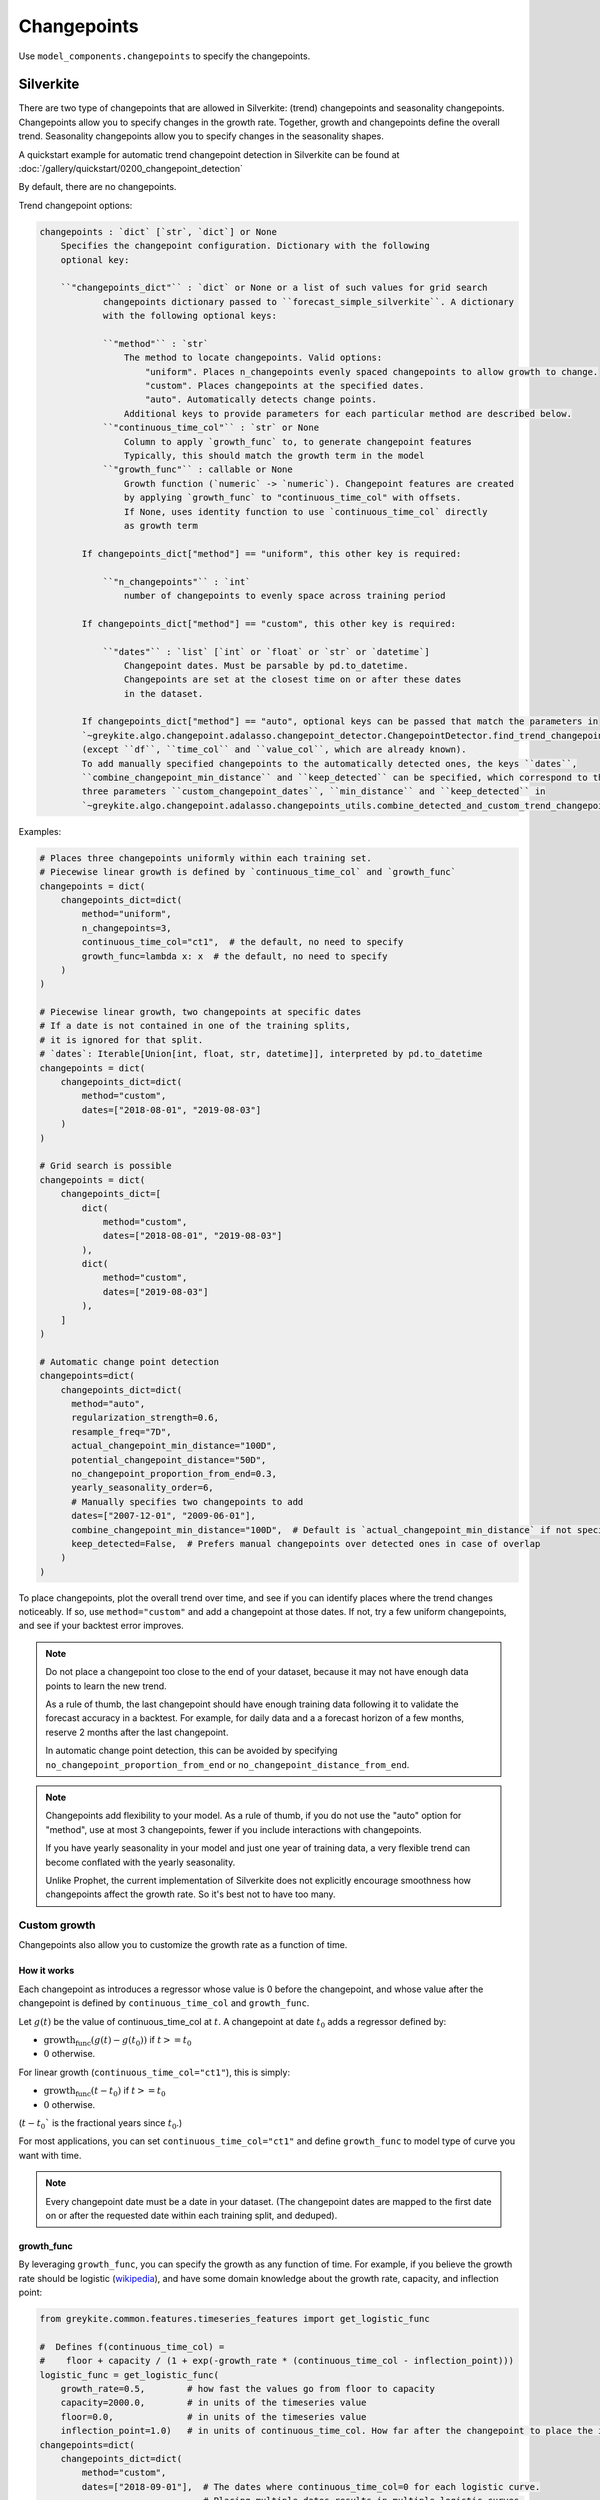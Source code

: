 Changepoints
============

Use ``model_components.changepoints`` to specify the changepoints.

Silverkite
----------

There are two type of changepoints that are allowed
in Silverkite: (trend) changepoints and seasonality changepoints.
Changepoints allow you to specify changes in the growth rate.
Together, growth and changepoints define the overall trend.
Seasonality changepoints allow you to specify changes in the seasonality shapes.

A quickstart example for automatic trend changepoint detection in Silverkite can be
found at :doc:`/gallery/quickstart/0200_changepoint_detection`

By default, there are no changepoints.

Trend changepoint options:

.. code-block:: none

    changepoints : `dict` [`str`, `dict`] or None
        Specifies the changepoint configuration. Dictionary with the following
        optional key:

        ``"changepoints_dict"`` : `dict` or None or a list of such values for grid search
                changepoints dictionary passed to ``forecast_simple_silverkite``. A dictionary
                with the following optional keys:

                ``"method"`` : `str`
                    The method to locate changepoints. Valid options:
                        "uniform". Places n_changepoints evenly spaced changepoints to allow growth to change.
                        "custom". Places changepoints at the specified dates.
                        "auto". Automatically detects change points.
                    Additional keys to provide parameters for each particular method are described below.
                ``"continuous_time_col"`` : `str` or None
                    Column to apply `growth_func` to, to generate changepoint features
                    Typically, this should match the growth term in the model
                ``"growth_func"`` : callable or None
                    Growth function (`numeric` -> `numeric`). Changepoint features are created
                    by applying `growth_func` to "continuous_time_col" with offsets.
                    If None, uses identity function to use `continuous_time_col` directly
                    as growth term

            If changepoints_dict["method"] == "uniform", this other key is required:

                ``"n_changepoints"`` : `int`
                    number of changepoints to evenly space across training period

            If changepoints_dict["method"] == "custom", this other key is required:

                ``"dates"`` : `list` [`int` or `float` or `str` or `datetime`]
                    Changepoint dates. Must be parsable by pd.to_datetime.
                    Changepoints are set at the closest time on or after these dates
                    in the dataset.

            If changepoints_dict["method"] == "auto", optional keys can be passed that match the parameters in
            `~greykite.algo.changepoint.adalasso.changepoint_detector.ChangepointDetector.find_trend_changepoints`
            (except ``df``, ``time_col`` and ``value_col``, which are already known).
            To add manually specified changepoints to the automatically detected ones, the keys ``dates``,
            ``combine_changepoint_min_distance`` and ``keep_detected`` can be specified, which correspond to the
            three parameters ``custom_changepoint_dates``, ``min_distance`` and ``keep_detected`` in
            `~greykite.algo.changepoint.adalasso.changepoints_utils.combine_detected_and_custom_trend_changepoints`.


Examples:

.. code-block:: python

    # Places three changepoints uniformly within each training set.
    # Piecewise linear growth is defined by `continuous_time_col` and `growth_func`
    changepoints = dict(
        changepoints_dict=dict(
            method="uniform",
            n_changepoints=3,
            continuous_time_col="ct1",  # the default, no need to specify
            growth_func=lambda x: x  # the default, no need to specify
        )
    )

    # Piecewise linear growth, two changepoints at specific dates
    # If a date is not contained in one of the training splits,
    # it is ignored for that split.
    # `dates`: Iterable[Union[int, float, str, datetime]], interpreted by pd.to_datetime
    changepoints = dict(
        changepoints_dict=dict(
            method="custom",
            dates=["2018-08-01", "2019-08-03"]
        )
    )

    # Grid search is possible
    changepoints = dict(
        changepoints_dict=[
            dict(
                method="custom",
                dates=["2018-08-01", "2019-08-03"]
            ),
            dict(
                method="custom",
                dates=["2019-08-03"]
            ),
        ]
    )

    # Automatic change point detection
    changepoints=dict(
        changepoints_dict=dict(
          method="auto",
          regularization_strength=0.6,
          resample_freq="7D",
          actual_changepoint_min_distance="100D",
          potential_changepoint_distance="50D",
          no_changepoint_proportion_from_end=0.3,
          yearly_seasonality_order=6,
          # Manually specifies two changepoints to add
          dates=["2007-12-01", "2009-06-01"],
          combine_changepoint_min_distance="100D",  # Default is `actual_changepoint_min_distance` if not specified
          keep_detected=False,  # Prefers manual changepoints over detected ones in case of overlap
        )
    )


To place changepoints, plot the overall trend over time, and see if you can identify
places where the trend changes noticeably. If so, use ``method="custom"`` and
add a changepoint at those dates. If not, try a few uniform changepoints, and
see if your backtest error improves.

.. note::

    Do not place a changepoint too close to the end of your dataset, because it may not
    have enough data points to learn the new trend.

    As a rule of thumb, the last changepoint should have enough training data following it
    to validate the forecast accuracy in a backtest. For example, for daily data and a
    a forecast horizon of a few months, reserve 2 months after the last changepoint.

    In automatic change point detection, this can be avoided by specifying
    ``no_changepoint_proportion_from_end`` or ``no_changepoint_distance_from_end``.

.. note::

    Changepoints add flexibility to your model. As a rule of thumb, if you do not use the
    "auto" option for "method", use at most 3 changepoints, fewer if you include interactions
    with changepoints.

    If you have yearly seasonality in your model and just one year of training data, a
    very flexible trend can become conflated with the yearly seasonality.

    Unlike Prophet, the current implementation of Silverkite does not explicitly encourage
    smoothness how changepoints affect the growth rate. So it's best not to have too many.

.. _custom-growth:

Custom growth
^^^^^^^^^^^^^

Changepoints also allow you to customize the growth rate as a function of time.

How it works
~~~~~~~~~~~~
Each changepoint as introduces a regressor whose value is 0 before the changepoint, and
whose value after the changepoint is defined by ``continuous_time_col`` and ``growth_func``.

Let :math:`g(t)` be the value of continuous_time_col at :math:`t`.
A changepoint at date :math:`t_0` adds a regressor defined by:

* :math:`\text{growth_func}(g(t)-g(t_0))` if :math:`t >= t_0`
* :math:`0` otherwise.

For linear growth (``continuous_time_col="ct1"``), this is simply:

* :math:`\text{growth_func}(t-t_0)` if :math:`t >= t_0`
* :math:`0` otherwise.


(:math:`t-t_0`` is the fractional years since :math:`t_0`.)

For most applications, you can set ``continuous_time_col="ct1"`` and define
``growth_func`` to model type of curve you want with time.

.. note::

    Every changepoint date must be a date in your dataset.
    (The changepoint dates are mapped to the first date on or after the requested date
    within each training split, and deduped).


growth_func
~~~~~~~~~~~

By leveraging ``growth_func``, you can specify the growth as any function of time.
For example, if you believe the growth rate should be logistic
(`wikipedia <https://en.wikipedia.org/wiki/Logistic_function>`_), and have some domain
knowledge about the growth rate, capacity, and inflection point:

.. code-block:: python

    from greykite.common.features.timeseries_features import get_logistic_func

    #  Defines f(continuous_time_col) =
    #    floor + capacity / (1 + exp(-growth_rate * (continuous_time_col - inflection_point)))
    logistic_func = get_logistic_func(
        growth_rate=0.5,        # how fast the values go from floor to capacity
        capacity=2000.0,        # in units of the timeseries value
        floor=0.0,              # in units of the timeseries value
        inflection_point=1.0)   # in units of continuous_time_col. How far after the changepoint to place the inflection point
    changepoints=dict(
        changepoints_dict=dict(
            method="custom",
            dates=["2018-09-01"],  # The dates where continuous_time_col=0 for each logistic curve.
                                   # Placing multiple dates results in multiple logistic curves.
            continuous_time_col="ct1",
            growth_func=logistic_func
        )
    )

.. tip::

    If you place a changepoint at your train start date, you can define a custom growth term beyond
    those available in :doc:`/pages/model_components/0200_growth`.

    Make sure to set ``growth=dict(growth_term=None)`` for :doc:`/pages/model_components/0200_growth` so you have a single
    growth term.

.. tip::

    It's best to have ``growth_func(0.0) = 0.0`` for continuity at the changepoints.

    For logistic growth, this means ``floor`` should be 0.0 and ``inflection_point`` should be large.

continuous_time_col
~~~~~~~~~~~~~~~~~~~

``continuous_time_col`` is a numeric representation of time. You can use this parameter to specify
non-linear growth rate without writing your own ``growth_func``.

If you specify ``growth_func``, you will most likely leave this as the
default (linear time ``"ct1"``).

Here are the options:

.. csv-table::
   :widths: 25 25
   :header: "continuous_time_col", "description"

   "ct1", "linear growth, -infinity to infinity"
   "ct2", "signed quadratic growth, -infinity to infinity"
   "ct3", "signed cubic growth, -infinity to infinity"
   "ct_sqrt", "signed square root growth, -infinity to infinity"
   "ct_root3", "signed cubic root growth, -infinity to infinity"

.. note::

    What is signed growth?

    * signed growth at ``x`` is defined by: ``np.sign(x) * np.power(np.abs(x), pow)``.
    * For example, signed square root is this function with ``pow=0.5``.
    * These functions are monotonically increasing with time, making them useful to model growth

For each changepoint, signed growth is calculated on the fractional years
since the changepoint date.

The ``growth_term`` specified at :doc:`/pages/model_components/0200_growth`
maps to ``continuous_time_col`` as follows:

.. csv-table::
   :widths: 25 25
   :header: "growth_term", "continuous_time_col"

   "linear", "ct1"
   "quadratic", "ct2"
   "sqrt", "ct_sqrt"


Other usage
~~~~~~~~~~~

.. note::

    By interacting trend and seasonality, you can use changepoints to
    specify changes in seasonality (e.g increasing over time).


.. _seasonality-changepoints:

Seasonality changepoints
^^^^^^^^^^^^^^^^^^^^^^^^

Seasonality changepoints allow seasonality shapes to change at every component level. For example,
the shape of yearly seasonality may change at a seasonality changepoint for yearly component, but
the shape of seasonality for other components such as weekly or daily will not change at that point.
These changepoints can be automatically detected.

You may specify ``seasonality_changepoints_dict`` by itself or along with ``changepoints_dict`` in
``model_components.changepoints``. Optional keys of ``seasonality_changepoints_dict`` include keys
in `~greykite.algo.changepoint.adalasso.changepoint_detector.ChangepointDetector.find_seasonality_changepoints`,
except ``df``, ``time_col``, ``value_col`` and ``trend_changepoints``, which will be automatically passed
within the algorithm.

Examples:

.. code-block:: python

    # Includes seasonality changepoints with trend changepoints.
    # The detected trend changepoints will be used as partial information
    # when detecting seasonality changepoints.
    # Both are used in the forecast model.
    changepoints = dict(
        changepoints_dict=dict(
            method="auto",
            no_changepoint_distance_from_end="180D"
        ),
        seasonality_changepoints_dict=dict(
            no_changepoint_distance_from_end="180D"
        )
    )

    # Includes seasonality changepoints only.
    # Trend changepoints detection will be triggered and used as partial information
    # when detecting seasonality changepoints, but will not be used in the forecast model.
    changepoints = dict(
        seasonality_changepoints_dict=dict(
            potential_changepoint_distance="30D",
            seasonality_components_df=pd.DataFrame({
            "name": ["tow", "conti_year"],
            "period": [7.0, 1.0],
            "order": [4, 6],
            "seas_names": ["weekly", "yearly"]})
        )
    )

    # Grid search is possible
    changepoints = dict(
        changepoints_dict=[
            dict(
                method="custom",
                dates=["2018-08-01", "2019-08-03"]
            ),
            dict(
                method="custom",
                dates=["2019-08-03"]
            ),
        ],
        seasonality_changepoints_dict=[
            dict(),  # an empty dictionary triggers seasonality changepoints detection with default parameters
            dict(
                regularization_strength=0.4
            )
        ]
    )


.. note::

    Similar to (trend) changepoints, placing seasonality changepoints too close to the end of data is not
    recommended. It's important to specify the parameter ``no_changepoint_distance_from_end`` or
    ``no_changepoint_proportion_from_end``, where the former overrides the latter.


Prophet
-------

By default, there are 25 uniformly spaced changepoints.

Options:

.. code-block:: none

    changepoints : `dict` [`str`, `any`] or None
        Specifies the changepoint configuration. Dictionary with the following optional keys:

        changepoint_prior_scale : `float` or None or list of such values for grid search, default 0.05
            Parameter modulating the flexibility of the automatic changepoint selection.
            0.05 by default.
            Large values will allow many changepoints, small values will allow few changepoints.
        changepoints : `list` [`datetime.datetime`] or None or list of such values for grid search, default None
            List of dates at which to include potential changepoints. None by default, if not specified,
            potential changepoints are selected automatically.
        n_changepoints : `int` or None or list of such values for grid search, default 25
            Number of potential changepoints to include. Not used if input `changepoints` is supplied.
            If `changepoints` is not supplied, then n_changepoints potential changepoints are selected uniformly from
            the first `changepoint_range` proportion of the history.
        changepoint_range : `float` or None or list of such values for grid search, default 0.8
            Proportion of history in which trend changepoints will be estimated. Permitted values: (0,1]
            Not used if input `changepoints` is supplied.


Examples:

.. code-block:: python

    # Places specific changepoints to model piecewise linear growth.
    # If a date is not contained in one of the training splits, it is ignored for that split.
    changepoints = dict(
        changepoints=['2019-01-01', '2019-05-01', '2019-07-01']
    )

    # Specifies number of changepoints and % of training data used to place these points.
    # Grid search example.
    changepoints = dict(
        n_changepoints=[20, 30],
        changepoint_range=[0.7, 0.8]
    )

    # Modulates flexibility of trend fit
    changepoints = dict(
        changepoint_prior_scale=[0.04, 0.1, 0.5],
        n_changepoints=[20, 30],
        changepoint_range=[0.7, 0.8]
    )

.. note::

    Follow the same guidance as Silverkite for changepoints, with one key difference: n_changepoints
    can be higher for Prophet than for Silverkite.
    As a Bayesian model, Prophet uses ``changepoint_prior_scale`` to limit flexibility,
    even if the number of changepoints is high.

    To further improve model fit, you may try different ``n_changepoints`` and
    increasing ``changepoint_range``. However, make sure to reserve enough data after the
    last changepoint to learn the new trend and validate the forecast accuracy,
    as explained for Silverkite above.

    If ``changepoint_range`` is too high, seasonality effects can be mistaken for trend,
    and the forecast will not be accurate. On the other hand, because ``changepoint_range``
    is determined as a fraction of the input dataset,
    it can be safe to increase if you have many training points.
    For example, for 3 years of daily data, ``changepoint_range=0.8`` reserves 7.2 months after the
    last changepoint. If you believe the trend changed in those last 7.2 months,
    then you can try increasing ``changepoint_range`` while reserving data for validation.

.. note::

    It is possible to fine tune changepoint fit using ``changepoint_prior_scale``.
    You can fix overfit (too much flexibility) or underfit (not enough flexibility) using this parameter.
    There is no standard threshold. Optimum value depends on underlying data.

    Try different values in grid search to find a good fit via cross validation.
    As a general rule, choose final model which has lower test MAPE
    than other models to eliminate overfitting risk.
    e.g. you may try [0.01, 0.05, 0.25].

